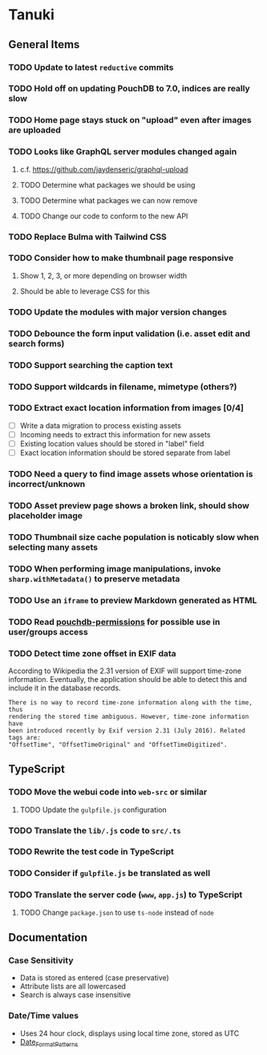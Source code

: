 * Tanuki
** General Items
*** TODO Update to latest =reductive= commits
*** TODO Hold off on updating PouchDB to 7.0, indices are really slow
*** TODO Home page stays stuck on "upload" even after images are uploaded
*** TODO Looks like GraphQL server modules changed again
**** c.f. https://github.com/jaydenseric/graphql-upload
**** TODO Determine what packages we should be using
**** TODO Determine what packages we can now remove
**** TODO Change our code to conform to the new API
*** TODO Replace Bulma with Tailwind CSS
*** TODO Consider how to make thumbnail page responsive
**** Show 1, 2, 3, or more depending on browser width
**** Should be able to leverage CSS for this
*** TODO Update the modules with major version changes
*** TODO Debounce the form input validation (i.e. asset edit and search forms)
*** TODO Support searching the caption text
*** TODO Support wildcards in filename, mimetype (others?)
*** TODO Extract exact location information from images [0/4]
- [ ] Write a data migration to process existing assets
- [ ] Incoming needs to extract this information for new assets
- [ ] Existing location values should be stored in "label" field
- [ ] Exact location information should be stored separate from label

*** TODO Need a query to find image assets whose orientation is incorrect/unknown
*** TODO Asset preview page shows a broken link, should show placeholder image
*** TODO Thumbnail size cache population is noticably slow when selecting many assets
*** TODO When performing image manipulations, invoke =sharp.withMetadata()= to preserve metadata
*** TODO Use an =iframe= to preview Markdown generated as HTML
*** TODO Read [[https://github.com/MtDalPizzol/pouchdb-permissions][pouchdb-permissions]] for possible use in user/groups access
*** TODO Detect time zone offset in EXIF data
According to Wikipedia the 2.31 version of EXIF will support time-zone
information. Eventually, the application should be able to detect this and
include it in the database records.

: There is no way to record time-zone information along with the time, thus
: rendering the stored time ambiguous. However, time-zone information have
: been introduced recently by Exif version 2.31 (July 2016). Related tags are:
: "OffsetTime", "OffsetTimeOriginal" and "OffsetTimeDigitized".

** TypeScript
*** TODO Move the webui code into =web-src= or similar
**** TODO Update the =gulpfile.js= configuration
*** TODO Translate the =lib/.js= code to =src/.ts=
*** TODO Rewrite the test code in TypeScript
*** TODO Consider if =gulpfile.js= be translated as well
*** TODO Translate the server code (=www=, =app.js=) to TypeScript
**** TODO Change =package.json= to use =ts-node= instead of =node=
** Documentation
*** Case Sensitivity
- Data is stored as entered (case preservative)
- Attribute lists are all lowercased
- Search is always case insensitive

*** Date/Time values
- Uses 24 hour clock, displays using local time zone, stored as UTC
- [[http://www.unicode.org/reports/tr35/tr35-43/tr35-dates.html#Date_Format_Patterns][Date_Format_Patterns]]
